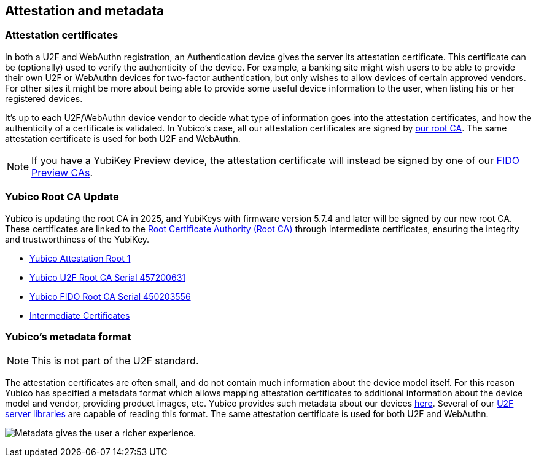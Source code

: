 == Attestation and metadata

=== Attestation certificates
In both a U2F and WebAuthn registration, an Authentication device gives the 
server its attestation certificate. This certificate can be (optionally) used 
to verify the authenticity of the device. For example, a banking site might wish 
users to be able to provide their own U2F or WebAuthn devices for two-factor authentication, 
but only wishes to allow devices of certain approved vendors. For other sites it 
might be more about being able to provide some useful device information to the 
user, when listing his or her registered devices.

It's up to each U2F/WebAuthn device vendor to decide what type of information goes into
the attestation certificates, and how the authenticity of a certificate is
validated. In Yubico's case, all our attestation certificates are signed by
link:/PKI/yubico-ca-certs.txt[our root CA]. The same attestation certificate is used for both U2F and WebAuthn.

NOTE: If you have a YubiKey Preview device, the attestation certificate will
instead be signed by one of our link:/PKI/preview/yubico-preview-ca-certs.txt[FIDO Preview CAs].

=== Yubico Root CA Update

Yubico is updating the root CA in 2025, and YubiKeys with firmware version 5.7.4 and later will be signed by our new root CA. These certificates are linked to the link:/PKI/yubico-ca-certs.txt[Root Certificate Authority (Root CA)] through intermediate certificates, ensuring the integrity and trustworthiness of the YubiKey.

* link:/PKI/yubico-ca-1.pem[Yubico Attestation Root 1]
* link:/PKI/yubico-fido-ca-1.pem[Yubico U2F Root CA Serial 457200631]
* link:/PKI/yubico-fido-ca-2.pem[Yubico FIDO Root CA Serial 450203556]
* link:/PKI/yubico-intermediate.pem[Intermediate Certificates]

=== Yubico's metadata format

NOTE: This is not part of the U2F standard.

The attestation certificates are often small, and do not contain much
information about the device model itself. For this reason Yubico has specified a
metadata format which allows mapping attestation certificates to additional
information about the device model and vendor, providing product images, etc.
Yubico provides such metadata about our devices
link:/FIDO/yubico-metadata.json[here]. Several of our
link:/Software_Projects/FIDO_U2F/U2F_Server_Libraries/[U2F server libraries]
are capable of reading this format. The same attestation certificate is used for both U2F and WebAuthn.

image:device_metadata.png[Metadata gives the user a richer experience.]
